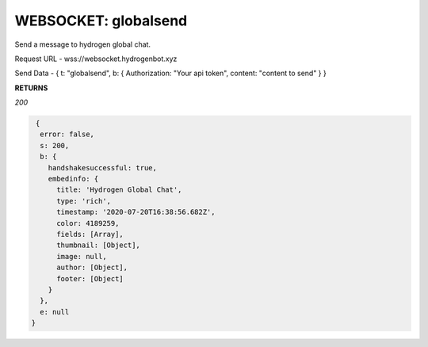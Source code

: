 WEBSOCKET: globalsend
================

Send a message to hydrogen global chat.

Request URL - wss://websocket.hydrogenbot.xyz

Send Data - { t: "globalsend", b: { Authorization: "Your api token", content: "content to send" } }

**RETURNS**

*200*

.. code-block:: json

   {
    error: false,
    s: 200,
    b: {
      handshakesuccessful: true,
      embedinfo: {
        title: 'Hydrogen Global Chat',
        type: 'rich',
        timestamp: '2020-07-20T16:38:56.682Z',
        color: 4189259,
        fields: [Array],
        thumbnail: [Object],
        image: null,
        author: [Object],
        footer: [Object]
      }
    },
    e: null
  }
   
